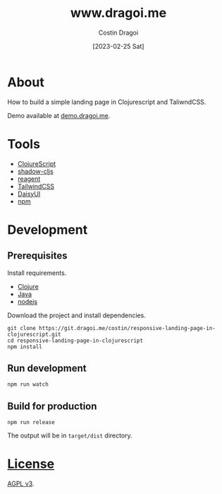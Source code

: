:PROPERTIES:
:ID:       3d141e33a26-4752-8c9f-862087bc639a
:END:
#+TITLE: www.dragoi.me
#+AUTHOR: Costin Dragoi
#+DATE: [2023-02-25 Sat]
#+FILETAGS: project clojure
#+CATEGORY: public

* About

How to build a simple landing page in Clojurescript and TaliwndCSS.

Demo available at [[https://demo.dragoi.me/responsive-landing-page-in-clojurescript/][demo.dragoi.me]].

#+name: Image Preview
[[./docs/images/preview.png]]

* Tools

- [[https://clojurescript.org][ClojureScript]]
- [[https://github.com/thheller/shadow-cljs][shadow-cljs]]
- [[https://github.com/reagent-project/reagent][reagent]]
- [[https://tailwindcss.com][TailwindCSS]]
- [[https://daisyui.com][DaisyUI]]
- [[https://www.npmjs.com][npm]]

* Development

** Prerequisites

Install requirements.

- [[https://clojure.org][Clojure]]
- [[https://openjdk.org][Java]]
- [[https://nodejs.org][nodejs]]

Download the project and install dependencies.

#+begin_src shell
git clone https://git.dragoi.me/costin/responsive-landing-page-in-clojurescript.git
cd responsive-landing-page-in-clojurescript
npm install
#+end_src

** Run development

#+begin_src shell
npm run watch
#+end_src

** Build for production

#+begin_src shell
npm run release
#+end_src

The output will be in =target/dist= directory.

* [[./LICENSE][License]]

[[https://www.gnu.org/licenses/agpl-3.0.en.html][AGPL v3]].

